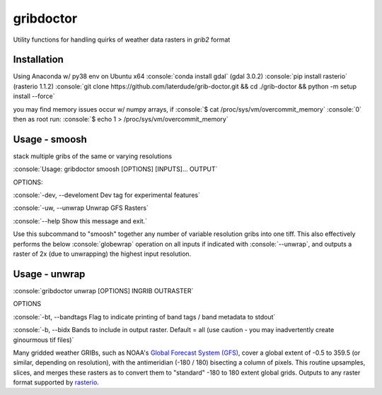 gribdoctor
==========

Utility functions for handling quirks of weather data rasters in `grib2` format

Installation
-------
.. role:: console(code)
   :language: console
Using Anaconda w/ py38 env on Ubuntu x64
:console:`conda install gdal` (gdal 3.0.2)
:console:`pip install rasterio` (rasterio 1.1.2)
:console:`git clone https://github.com/laterdude/grib-doctor.git && cd ./grib-doctor && python -m setup install --force`

you may find memory issues occur w/ numpy arrays, if 
:console:`$ cat /proc/sys/vm/overcommit_memory`
:console:`0`
then as root run:
:console:`$ echo 1 > /proc/sys/vm/overcommit_memory`

Usage - smoosh
--------------

stack multiple gribs of the same or varying resolutions

:console:`Usage: gribdoctor smoosh [OPTIONS] [INPUTS]... OUTPUT`

OPTIONS:

:console:`-dev, --develoment  Dev tag for experimental features`

:console:`-uw, --unwrap       Unwrap GFS Rasters`

:console:`--help              Show this message and exit.`

Use this subcommand to "smoosh" together any number of variable resolution gribs into one tiff. This also effectively performs the below :console:`globewrap` operation on all inputs if indicated with :console:`--unwrap`, and outputs a raster of 2x (due to unwrapping) the highest input resolution.

Usage - unwrap
--------------

:console:`gribdoctor unwrap [OPTIONS] INGRIB OUTRASTER`

OPTIONS

:console:`-bt, --bandtags  Flag to indicate printing of band tags / band metadata to stdout`

:console:`-b, --bidx  Bands to include in output raster. Default = all (use caution - you may inadvertently create ginourmous tif files)`

Many gridded weather GRIBs, such as NOAA's `Global Forecast System (GFS) <http://www.ncdc.noaa.gov/data-access/model-data/model-datasets/global-forcast-system-gfs>`_, cover a global extent of -0.5 to 359.5 (or similar, depending on resolution), with the antimeridian (-180 / 180) bisecting a column of pixels.
This routine upsamples, slices, and merges these rasters as to convert them to "standard" -180 to 180 extent global grids. Outputs to any raster format supported by `rasterio <https://github.com/mapbox/rasterio>`_.

